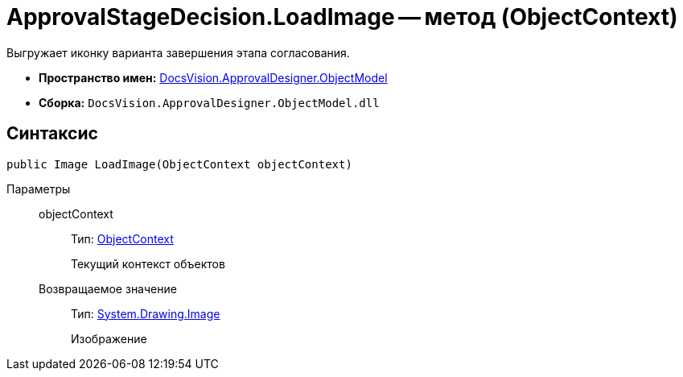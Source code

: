 = ApprovalStageDecision.LoadImage -- метод (ObjectContext)

Выгружает иконку варианта завершения этапа согласования.

* *Пространство имен:* xref:api/DocsVision/Platform/ObjectModel/ObjectModel_NS.adoc[DocsVision.ApprovalDesigner.ObjectModel]
* *Сборка:* `DocsVision.ApprovalDesigner.ObjectModel.dll`

== Синтаксис

[source,csharp]
----
public Image LoadImage(ObjectContext objectContext)
----

Параметры::
objectContext:::
Тип: xref:api/DocsVision/Platform/ObjectModel/ObjectContext_CL.adoc[ObjectContext]
+
Текущий контекст объектов

Возвращаемое значение:::
Тип: https://msdn.microsoft.com/ru-ru/library/system.drawing.image.aspx[System.Drawing.Image]
+
Изображение
